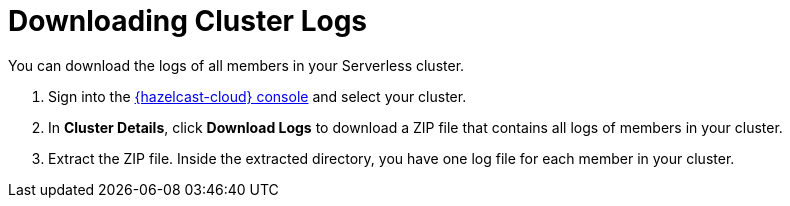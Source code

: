 = Downloading Cluster Logs
:page-serverless: true
:description: You can download the logs of all members in your Serverless cluster.

{description}

. Sign into the link:{page-cloud-console}[{hazelcast-cloud} console] and select your cluster.

. In *Cluster Details*, click *Download Logs* to download a ZIP file that contains all logs of members in your cluster.

. Extract the ZIP file. Inside the extracted directory, you have one log file for each member in your cluster.